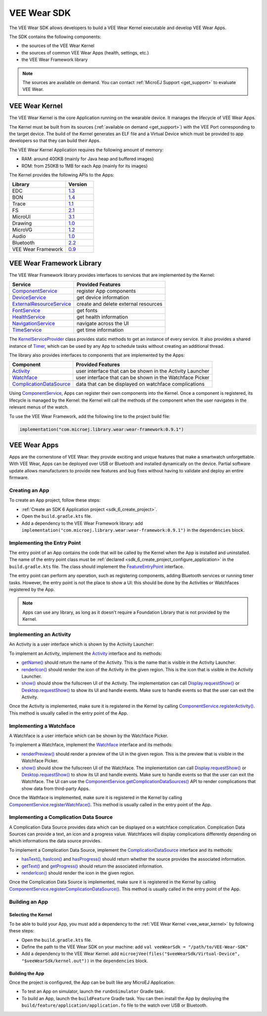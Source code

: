 .. _vee_wear_sdk:

VEE Wear SDK
============

The VEE Wear SDK allows developers to build a VEE Wear Kernel executable and develop VEE Wear Apps.

The SDK contains the following components:

- the sources of the VEE Wear Kernel
- the sources of common VEE Wear Apps (health, settings, etc.)
- the VEE Wear Framework library

.. note::

	The sources are available on demand. You can contact :ref:`MicroEJ Support <get_support>` to evaluate VEE Wear.

.. _vee_wear_kernel:

VEE Wear Kernel
---------------

The VEE Wear Kernel is the core Application running on the wearable device. It manages the lifecycle of VEE Wear Apps.

The Kernel must be built from its sources (:ref:`available on demand <get_support>`) with the VEE Port corresponding to the target device.
The build of the Kernel generates an ELF file and a Virtual Device which must be provided to app developers so that they can build their Apps.

The VEE Wear Kernel Application requires the following amount of memory:

- RAM: around 400KB (mainly for Java heap and buffered images)
- ROM: from 250KB to 1MB for each App (mainly for its images)

The Kernel provides the following APIs to the Apps:

.. list-table::
   :widths: 20 10
   :header-rows: 1

   * - Library
     - Version
   * - EDC
     - `1.3 <https://repository.microej.com/javadoc/microej_5.x/libraries/edc-1.3-api/>`__
   * - BON
     - `1.4 <https://repository.microej.com/javadoc/microej_5.x/libraries/bon-1.4-api/>`__
   * - Trace
     - `1.1 <https://repository.microej.com/javadoc/microej_5.x/libraries/trace-1.1-api/>`__
   * - FS
     - `2.1 <https://repository.microej.com/javadoc/microej_5.x/libraries/fs-2.1-api/>`__
   * - MicroUI
     - `3.1 <https://repository.microej.com/javadoc/microej_5.x/libraries/microui-3.1-api/>`__
   * - Drawing
     - `1.0 <https://repository.microej.com/javadoc/microej_5.x/libraries/drawing-1.0-api/>`__
   * - MicroVG
     - `1.2 <https://repository.microej.com/javadoc/microej_5.x/libraries/microvg-1.2-api/>`__
   * - Audio
     - `1.0 <https://repository.microej.com/javadoc/microej_5.x/libraries/audio-1.0-api/>`__
   * - Bluetooth
     - `2.2 <https://repository.microej.com/javadoc/microej_5.x/libraries/bluetooth-2.2-api/>`__
   * - VEE Wear Framework
     - `0.9 <https://repository.microej.com/javadoc/wear-framework/0.9.1/>`__

.. _vee_wear_framework:

VEE Wear Framework Library
--------------------------

The VEE Wear Framework library provides interfaces to services that are implemented by the Kernel:

.. list-table::
   :header-rows: 1

   * - Service
     - Provided Features
   * - `ComponentService`_
     - register App components
   * - `DeviceService`_
     - get device information
   * - `ExternalResourceService`_
     - create and delete external resources
   * - `FontService`_
     - get fonts
   * - `HealthService`_
     - get health information
   * - `NavigationService`_
     - navigate across the UI
   * - `TimeService`_
     - get time information

The `KernelServiceProvider`_ class provides static methods to get an instance of every service.
It also provides a shared instance of `Timer`_, which can be used by any App to schedule tasks without creating an additional thread.

The library also provides interfaces to components that are implemented by the Apps:

.. list-table::
   :header-rows: 1

   * - Component
     - Provided Features
   * - `Activity`_
     - user interface that can be shown in the Activity Launcher
   * - `Watchface`_
     - user interface that can be shown in the Watchface Picker
   * - `ComplicationDataSource`_
     - data that can be displayed on watchface complications

Using `ComponentService <https://repository.microej.com/javadoc/wear-framework/0.9.1/com/microej/wear/framework/services/ComponentService.html>`_, Apps can register their own components into the Kernel.
Once a component is registered, its lifecycle is managed by the Kernel: the Kernel will call the methods of the component when the user navigates in the relevant menus of the watch.

To use the VEE Wear Framework, add the following line to the project build file:

.. code-block:: kotlin

	implementation("com.microej.library.wear:wear-framework:0.9.1")

VEE Wear Apps
-------------

Apps are the cornerstone of VEE Wear: they provide exciting and unique features that make a smartwatch unforgettable.
With VEE Wear, Apps can be deployed over USB or Bluetooth and installed dynamically on the device.
Partial software update allows manufacturers to provide new features and bug fixes without having to validate and deploy an entire firmware.

Creating an App
~~~~~~~~~~~~~~~

To create an App project, follow these steps:

- :ref:`Create an SDK 6 Application project <sdk_6_create_project>`.
- Open the ``build.gradle.kts`` file.
- Add a dependency to the VEE Wear Framework library: add ``implementation("com.microej.library.wear:wear-framework:0.9.1")`` in the ``dependencies`` block.

Implementing the Entry Point
~~~~~~~~~~~~~~~~~~~~~~~~~~~~

The entry point of an App contains the code that will be called by the Kernel when the App is installed and uninstalled.
The name of the entry point class must be :ref:`declared <sdk_6_create_project_configure_application>` in the ``build.gradle.kts`` file.
The class should implement the `FeatureEntryPoint`_ interface.

The entry point can perform any operation, such as registering components, adding Bluetooth services or running timer tasks.
However, the entry point is not the place to show a UI: this should be done by the Activities or Watchfaces registered by the App.

.. note::

	Apps can use any library, as long as it doesn't require a Foundation Library that is not provided by the Kernel.

Implementing an Activity
~~~~~~~~~~~~~~~~~~~~~~~~

An Activity is a user interface which is shown by the Activity Launcher:

.. image:: images/vee-wear-activities.png
	:scale: 55%

To implement an Activity, implement the `Activity`_ interface and its methods:

- `getName() <https://repository.microej.com/javadoc/wear-framework/0.9.1/com/microej/wear/framework/components/Activity.html#getName()>`__ should return the name of the Activity. This is the name that is visible in the Activity Launcher.
- `renderIcon() <https://repository.microej.com/javadoc/wear-framework/0.9.1/com/microej/wear/framework/components/Activity.html#renderIcon(ej.microui.display.GraphicsContext,int,int,int)>`__ should render the icon of the Activity in the given region. This is the icon that is visible in the Activity Launcher.
- `show() <https://repository.microej.com/javadoc/wear-framework/0.9.1/com/microej/wear/framework/components/Activity.html#show()>`__ should show the fullscreen UI of the Activity. The implementation can call `Display.requestShow()`_ or `Desktop.requestShow()`_ to show its UI and handle events. Make sure to handle events so that the user can exit the Activity.

Once the Activity is implemented, make sure it is registered in the Kernel by calling `ComponentService.registerActivity()`_. This method is usually called in the entry point of the App.

Implementing a Watchface
~~~~~~~~~~~~~~~~~~~~~~~~

A Watchface is a user interface which can be shown by the Watchface Picker.

.. image:: images/vee-wear-watchfaces.png
	:scale: 55%

To implement a Watchface, implement the `Watchface`_ interface and its methods:

- `renderPreview() <https://repository.microej.com/javadoc/wear-framework/0.9.1/com/microej/wear/framework/components/Watchface.html#renderPreview(ej.microui.display.GraphicsContext,int,int,int)>`__ should render a preview of the UI in the given region. This is the preview that is visible in the Watchface Picker.
- `show() <https://repository.microej.com/javadoc/wear-framework/0.9.1/com/microej/wear/framework/components/Watchface.html#show()>`__ should show the fullscreen UI of the Watchface. The implementation can call `Display.requestShow()`_ or `Desktop.requestShow()`_ to show its UI and handle events. Make sure to handle events so that the user can exit the Watchface. The UI can use the `ComponentService.getComplicationDataSources()`_ API to render complications that show data from third-party Apps.

Once the Wathface is implemented, make sure it is registered in the Kernel by calling `ComponentService.registerWatchface()`_. This method is usually called in the entry point of the App.

Implementing a Complication Data Source
~~~~~~~~~~~~~~~~~~~~~~~~~~~~~~~~~~~~~~~

A Complication Data Source provides data which can be displayed on a watchface complication. Complication Data Sources can provide a text, an icon and a progress value. Watchfaces will display complications differently depending on which informations the data source provides.

To implement a Complication Data Source, implement the `ComplicationDataSource`_ interface and its methods:

- `hasText() <https://repository.microej.com/javadoc/wear-framework/0.9.1/com/microej/wear/framework/components/ComplicationDataSource.html#hasText()>`__, `hasIcon() <https://repository.microej.com/javadoc/wear-framework/0.9.1/com/microej/wear/framework/components/ComplicationDataSource.html#hasIcon()>`__ and `hasProgress() <https://repository.microej.com/javadoc/wear-framework/0.9.1/com/microej/wear/framework/components/ComplicationDataSource.html#hasProgress()>`__ should return whether the source provides the associated information.
- `getText() <https://repository.microej.com/javadoc/wear-framework/0.9.1/com/microej/wear/framework/components/ComplicationDataSource.html#getText()>`__ and `getProgress() <https://repository.microej.com/javadoc/wear-framework/0.9.1/com/microej/wear/framework/components/ComplicationDataSource.html#getProgress()>`__ should return the associated information.
- `renderIcon() <https://repository.microej.com/javadoc/wear-framework/0.9.1/com/microej/wear/framework/components/ComplicationDataSource.html#renderIcon(ej.microui.display.GraphicsContext,int,int,int,int)>`__ should render the icon in the given region.

Once the Complication Data Source is implemented, make sure it is registered in the Kernel by calling `ComponentService.registerComplicationDataSource()`_. This method is usually called in the entry point of the App.

Building an App
~~~~~~~~~~~~~~~

Selecting the Kernel
^^^^^^^^^^^^^^^^^^^^

To be able to build your App, you must add a dependency to the :ref:`VEE Wear Kernel <vee_wear_kernel>` by following these steps:

- Open the ``build.gradle.kts`` file.
- Define the path to the VEE Wear SDK on your machine: add ``val veeWearSdk = "/path/to/VEE-Wear-SDK"``
- Add a dependency to the VEE Wear Kernel: add 	``microejVee(files("$veeWearSdk/Virtual-Device", "$veeWearSdk/kernel.out"))`` in the ``dependencies`` block.

Building the App
^^^^^^^^^^^^^^^^

Once the project is configured, the App can be built like any MicroEJ Application:

- To test an App on simulator, launch the ``runOnSimulator`` Gradle task.
- To build an App, launch the ``buildFeature`` Gradle task. You can then install the App by deploying the ``build/feature/application/application.fo`` file to the watch over USB or Bluetooth.

.. _Timer: https://repository.microej.com/javadoc/microej_5.x/apis/ej/bon/Timer.html
.. _FeatureEntryPoint: https://repository.microej.com/javadoc/microej_5.x/apis/ej/kf/FeatureEntryPoint.html
.. _Activity: https://repository.microej.com/javadoc/wear-framework/0.9.1/com/microej/wear/framework/components/Activity.html
.. _Watchface: https://repository.microej.com/javadoc/wear-framework/0.9.1/com/microej/wear/framework/components/Watchface.html
.. _ComplicationDataSource: https://repository.microej.com/javadoc/wear-framework/0.9.1/com/microej/wear/framework/components/ComplicationDataSource.html
.. _KernelServiceProvider: https://repository.microej.com/javadoc/wear-framework/0.9.1/com/microej/wear/framework/KernelServiceProvider.html
.. _ComponentService: https://repository.microej.com/javadoc/wear-framework/0.9.1/com/microej/wear/framework/services/ComponentService.html
.. _DeviceService: https://repository.microej.com/javadoc/wear-framework/0.9.1/com/microej/wear/framework/services/DeviceService.html
.. _ExternalResourceService: https://repository.microej.com/javadoc/wear-framework/0.9.1/com/microej/wear/framework/services/ExternalResourceService.html
.. _FontService: https://repository.microej.com/javadoc/wear-framework/0.9.1/com/microej/wear/framework/services/FontService.html
.. _HealthService: https://repository.microej.com/javadoc/wear-framework/0.9.1/com/microej/wear/framework/services/HealthService.html
.. _NavigationService: https://repository.microej.com/javadoc/wear-framework/0.9.1/com/microej/wear/framework/services/NavigationService.html
.. _TimeService: https://repository.microej.com/javadoc/wear-framework/0.9.1/com/microej/wear/framework/services/TimeService.html

.. _Display.requestShow(): https://repository.microej.com/javadoc/microej_5.x/apis/ej/microui/display/Display.html#requestShow-ej.microui.display.Displayable-
.. _Desktop.requestShow(): https://repository.microej.com/javadoc/microej_5.x/apis/ej/mwt/Desktop.html#requestShow--
.. _ComponentService.getComplicationDataSources(): https://repository.microej.com/javadoc/wear-framework/0.9.1/com/microej/wear/framework/services/ComponentService.html#getComplicationDataSources()
.. _ComponentService.registerActivity(): https://repository.microej.com/javadoc/wear-framework/0.9.1/com/microej/wear/framework/services/ComponentService.html#registerActivity(com.microej.wear.framework.components.Activity)
.. _ComponentService.registerWatchface(): https://repository.microej.com/javadoc/wear-framework/0.9.1/com/microej/wear/framework/services/ComponentService.html#registerWatchface(com.microej.wear.framework.components.Watchface)
.. _ComponentService.registerComplicationDataSource(): https://repository.microej.com/javadoc/wear-framework/0.9.1/com/microej/wear/framework/services/ComponentService.html#registerComplicationDataSource(com.microej.wear.framework.components.ComplicationDataSource)

..
   | Copyright 2008-2024, MicroEJ Corp. Content in this space is free 
   for read and redistribute. Except if otherwise stated, modification 
   is subject to MicroEJ Corp prior approval.
   | MicroEJ is a trademark of MicroEJ Corp. All other trademarks and 
   copyrights are the property of their respective owners.
